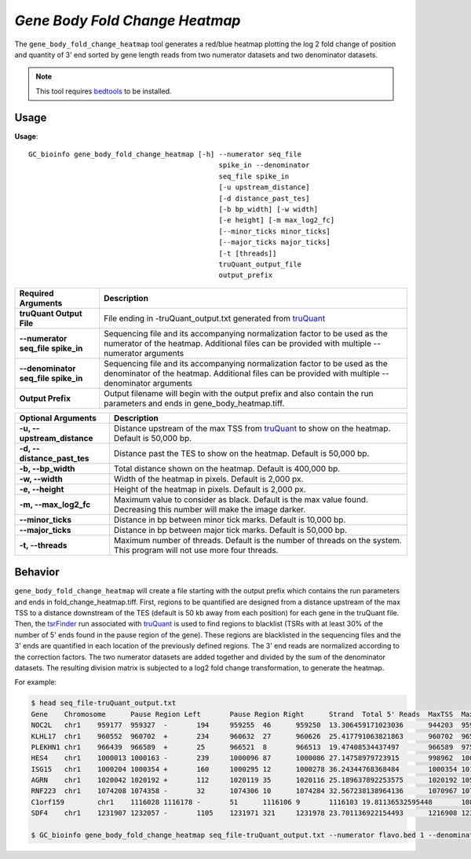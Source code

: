 ###############################
*Gene Body Fold Change Heatmap*
###############################
The ``gene_body_fold_change_heatmap`` tool generates a red/blue heatmap plotting the log 2 fold change of position and
quantity of 3' end sorted by gene length reads from two numerator datasets and two denominator datasets.

.. note::

    This tool requires `bedtools <https://github.com/arq5x/bedtools2>`_ to be installed.

===============================
Usage
===============================
**Usage**:
::

  GC_bioinfo gene_body_fold_change_heatmap [-h] --numerator seq_file
                                                spike_in --denominator
                                                seq_file spike_in
                                                [-u upstream_distance]
                                                [-d distance_past_tes]
                                                [-b bp_width] [-w width]
                                                [-e height] [-m max_log2_fc]
                                                [--minor_ticks minor_ticks]
                                                [--major_ticks major_ticks]
                                                [-t [threads]]
                                                truQuant_output_file
                                                output_prefix

===========================================    =========================================================================================================================================================
Required Arguments                             Description
===========================================    =========================================================================================================================================================
**truQuant Output File**                       File ending in -truQuant_output.txt generated from `truQuant <https://geoffscollins.github.io/GC_bioinfo/truQuant.html>`_
**--numerator seq_file spike_in**              Sequencing file and its accompanying normalization factor to be used as the numerator of the heatmap. Additional files can be provided with multiple
                                               --numerator arguments
**--denominator seq_file spike_in**            Sequencing file and its accompanying normalization factor to be used as the denominator of the heatmap. Additional files can be provided with multiple
                                               --denominator arguments
**Output Prefix**                              Output filename will begin with the output prefix and also contain the run parameters and ends in gene_body_heatmap.tiff.
===========================================    =========================================================================================================================================================


===========================    ===============================================================================================================================================================
Optional Arguments             Description
===========================    ===============================================================================================================================================================
**-u, --upstream_distance**    Distance upstream of the max TSS from `truQuant <https://geoffscollins.github.io/GC_bioinfo/truQuant.html>`_ to show on the heatmap. Default is 50,000 bp.
**-d, --distance_past_tes**    Distance past the TES to show on the heatmap. Default is 50,000 bp.
**-b, --bp_width**             Total distance shown on the heatmap. Default is 400,000 bp.
**-w, --width**                Width of the heatmap in pixels. Default is 2,000 px.
**-e, --height**               Height of the heatmap in pixels. Default is 2,000 px.
**-m, --max_log2_fc**            Maximum value to consider as black. Default is the max value found. Decreasing this number will make the image darker.
**--minor_ticks**              Distance in bp between minor tick marks. Default is 10,000 bp.
**--major_ticks**              Distance in bp between major tick marks. Default is 50,000 bp.
**-t, --threads**              Maximum number of threads. Default is the number of threads on the system. This program will not use more four threads.
===========================    ===============================================================================================================================================================


==========================================================================
Behavior
==========================================================================
``gene_body_fold_change_heatmap`` will create a file starting with the output prefix which contains the run parameters and ends in fold_change_heatmap.tiff.
First, regions to be quantified are designed from a distance upstream of the max TSS
to a distance downstream of the TES (default is 50 kb away from each position) for each gene in the truQuant file. Then,
the `tsrFinder <https://geoffscollins.github.io/GC_bioinfo/tsrFinder.html>`_ run associated with
`truQuant <https://geoffscollins.github.io/GC_bioinfo/truQuant.html>`_ is used to find regions to blacklist
(TSRs with at least 30% of the number of 5' ends found in the pause region of the gene). These regions are blacklisted
in the sequencing files and the 3' ends are quantified in each location of the previously defined regions. The 3' end
reads are normalized according to the correction factors. The two numerator datasets are added together and divided by
the sum of the denominator datasets. The resulting division matrix is subjected to a log2 fold change transformation, to
generate the heatmap.

For example:

.. image:: images/treatment_max_2.0_width_400000bp_gene_body_fold_change_heatmap.png

.. code-block:: bash

  $ head seq_file-truQuant_output.txt
  Gene    Chromosome      Pause Region Left       Pause Region Right      Strand  Total 5' Reads  MaxTSS  MaxTSS 5' Reads Weighted Pause Region Center    STDEV of TSSs   Gene Body Left  Gene Body Right Gene Body Distance      seq_file.bed Pause Region   seq_file.bed Gene Body
  NOC2L   chr1    959177  959327  -       194     959255  46      959250  13.306459171023036      944203  959177  14974   194     18
  KLHL17  chr1    960552  960702  +       234     960632  27      960626  25.417791063821863      960702  965719  5017    234     17
  PLEKHN1 chr1    966439  966589  +       25      966521  8       966513  19.47408534437497       966589  975865  9276    25      11
  HES4    chr1    1000013 1000163 -       239     1000096 87      1000086 27.14758979723915       998962  1000013 1051    239     68
  ISG15   chr1    1000204 1000354 +       160     1000295 12      1000278 36.24344768368484       1000354 1014540 14186   160     111
  AGRN    chr1    1020042 1020192 +       112     1020119 35      1020116 25.189637892253575      1020192 1056118 35926   112     76
  RNF223  chr1    1074208 1074358 -       32      1074306 10      1074284 32.567238138964136      1070967 1074208 3241    32      8
  C1orf159        chr1    1116028 1116178 -       51      1116106 9       1116103 19.81136532595448       1081818 1116028 34210   51      11
  SDF4    chr1    1231907 1232057 -       1105    1231971 321     1231978 23.701136922154493      1216908 1231907 14999   1097    177

  $ GC_bioinfo gene_body_fold_change_heatmap seq_file-truQuant_output.txt --numerator flavo.bed 1 --denominator dmso.bed 1 -m 2
